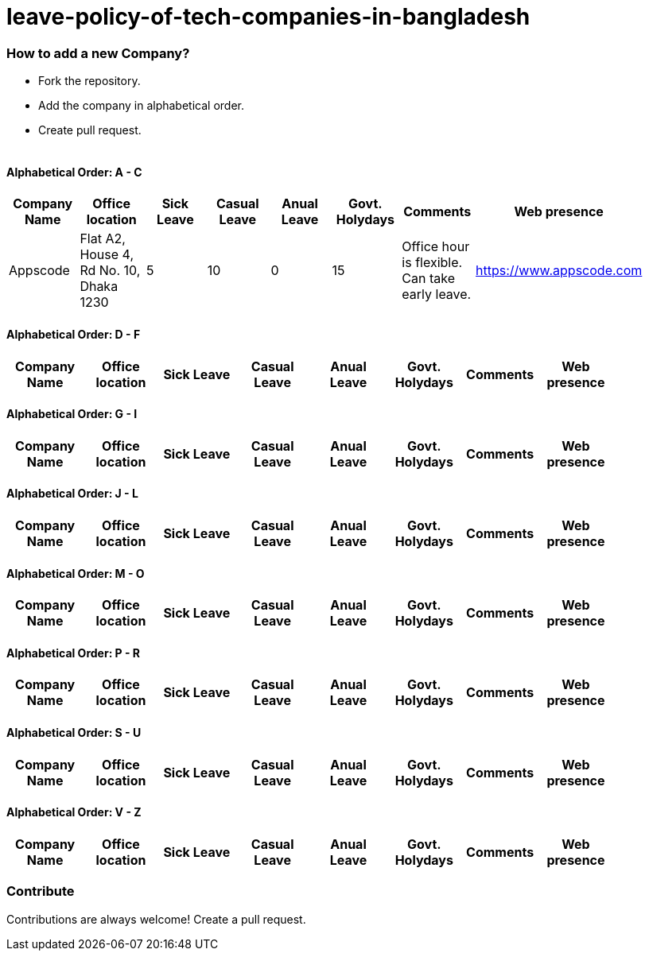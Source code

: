 # leave-policy-of-tech-companies-in-bangladesh

=== How to add a new Company?

- Fork the repository.
- Add the company in alphabetical order.
- Create pull request.
{nbsp} +
{nbsp} +




==== Alphabetical Order: A - C
|===
| Company Name| Office location | Sick Leave | Casual Leave | Anual Leave | Govt. Holydays| Comments | Web presence  |

| Appscode
| Flat A2, House 4, Rd No. 10, Dhaka 1230
| 5
| 10
| 0
| 15
| Office hour is flexible. Can take early leave.
|https://www.appscode.com |

|===

==== Alphabetical Order: D - F
|===
| Company Name| Office location | Sick Leave | Casual Leave | Anual Leave | Govt. Holydays| Comments | Web presence  |

|===

==== Alphabetical Order: G - I
|===
| Company Name| Office location | Sick Leave | Casual Leave | Anual Leave | Govt. Holydays| Comments | Web presence  |

|===

==== Alphabetical Order: J - L
|===
| Company Name| Office location | Sick Leave | Casual Leave | Anual Leave | Govt. Holydays| Comments | Web presence  |

|===

==== Alphabetical Order: M - O
|===
| Company Name| Office location | Sick Leave | Casual Leave | Anual Leave | Govt. Holydays| Comments | Web presence  |

|===

==== Alphabetical Order: P - R
|===
| Company Name| Office location | Sick Leave | Casual Leave | Anual Leave | Govt. Holydays| Comments | Web presence  |

|===

==== Alphabetical Order: S - U
|===
| Company Name| Office location | Sick Leave | Casual Leave | Anual Leave | Govt. Holydays| Comments | Web presence  |

|===

==== Alphabetical Order: V - Z
|===
| Company Name| Office location | Sick Leave | Casual Leave | Anual Leave | Govt. Holydays| Comments | Web presence  |

|===

=== Contribute
Contributions are always welcome! Create a pull request.